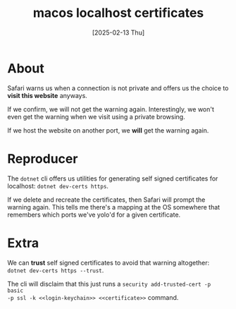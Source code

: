 #+title: macos localhost certificates
#+categories: programming
#+date: [2025-02-13 Thu]

* About

Safari warns us when a connection is not private and offers us the choice to
*visit this website* anyways.

If we confirm, we will not get the warning again. Interestingly, we won't even
get the warning when we visit using a private browsing.

If we host the website on another port, we *will* get the warning again.

* Reproducer

The ~dotnet~ cli offers us utilities for generating self signed certificates for
localhost: ~dotnet dev-certs https~.

If we delete and recreate the certificates, then Safari will prompt the warning
again. This tells me there's a mapping at the OS somewhere that remembers which
ports we've yolo'd for a given certificate.

* Extra

We can *trust* self signed certificates to avoid that warning altogether:
~dotnet dev-certs https --trust~.

The cli will disclaim that this just runs a ~security add-trusted-cert -p basic
-p ssl -k <<login-keychain>> <<certificate>>~ command.
